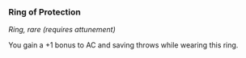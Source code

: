 *** Ring of Protection
:PROPERTIES:
:CUSTOM_ID: ring-of-protection
:END:
/Ring, rare (requires attunement)/

You gain a +1 bonus to AC and saving throws while wearing this ring.
